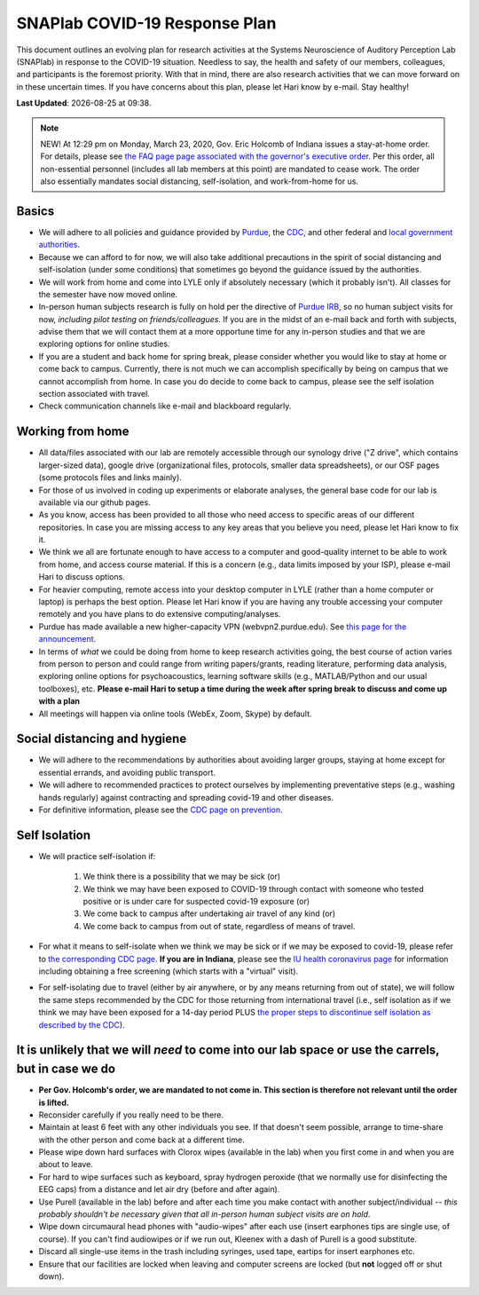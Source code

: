 SNAPlab COVID-19 Response Plan
##############################

This document outlines
an evolving plan for research activities
at the Systems Neuroscience of Auditory Perception Lab (SNAPlab)
in response to the COVID-19 situation.
Needless to say, the health and safety of our members, colleagues,
and participants is the foremost priority. With that in mind,
there are also research activities that we can move forward on
in these uncertain times. If you have concerns about this plan,
please let Hari know by e-mail. Stay healthy!

.. |date| date::
.. |time| date:: %H:%M

**Last Updated**: |date| at |time|.

.. note::
  NEW! At 12:29 pm on Monday, March 23, 2020, Gov. Eric Holcomb of Indiana issues a stay-at-home order.
  For details, please see `the FAQ page page associated with the governor's executive order <https://www.in.gov/gov/3232.htm>`_.
  Per this order, all non-essential personnel (includes all lab members at this point) are mandated to cease work.
  The order also essentially mandates social distancing, self-isolation, and work-from-home for us.

Basics
======
* We will adhere to all policies and guidance provided by `Purdue <https://www.purdue.edu/newsroom/releases/2020/Q1/need-to-know-info-about-covid-2019.html>`_,
  the `CDC <http://coronavirus.gov>`_, and other federal and `local government authorities <https://www.in.gov/coronavirus/>`_.
* Because we can afford to for now, we will also take additional precautions in the spirit of social distancing
  and self-isolation (under some conditions) that sometimes go beyond the guidance issued by the authorities.
* We will work from home and come into LYLE only if absolutely necessary (which it probably isn't). All classes for the semester have now moved online.
* In-person human subjects research is fully on hold per the directive of `Purdue IRB <https://www.irb.purdue.edu>`_,
  so no human subject visits for now, *including pilot testing on friends/colleagues*. If you are in the midst of an e-mail back and forth with subjects,
  advise them that we will contact them at a more opportune time for any in-person studies and that we are exploring options for online studies.
* If you are a student and back home for spring break, please consider whether you would like to stay at home or come back to campus.
  Currently, there is not much we can accomplish specifically by being on campus that we cannot accomplish from home.
  In case you do decide to come back to campus, please see the self isolation section associated with travel.
* Check communication channels like e-mail and blackboard regularly.


Working from home
=================
* All data/files associated with our lab are remotely accessible through our synology drive ("Z drive", which contains larger-sized data),
  google drive (organizational files, protocols, smaller data spreadsheets),
  or our OSF pages (some protocols files and links mainly).
* For those of us involved in coding up experiments or elaborate analyses, the general base code for our lab is available via our github pages.
* As you know, access has been provided to all those who need access to specific areas of our different repositories.
  In case you are missing access to any key areas that you believe you need, please let Hari know to fix it.
* We think we all are fortunate enough to have access to a computer and good-quality internet to be able to work from home, and access course material.
  If this is a concern (e.g., data limits imposed by your ISP), please e-mail Hari to discuss options.
* For heavier computing, remote access into your desktop computer in LYLE (rather than a home computer or laptop) is perhaps the best option.
  Please let Hari know if you are having any trouble accessing your computer remotely and you have plans to do extensive computing/analyses.
* Purdue has made available a new higher-capacity VPN (webvpn2.purdue.edu).
  See `this page for the announcement <https://www.itap.purdue.edu/newsroom/200318_usewebvpn2.html>`_.
* In terms of *what* we could be doing from home to keep research activities going,
  the best course of action varies from person to person and could range from writing papers/grants, reading literature,
  performing data analysis, exploring online options for psychoacoustics, learning software skills (e.g., MATLAB/Python and our usual toolboxes), etc.
  **Please e-mail Hari to setup a time during the week after spring break to discuss and come up with a plan**
* All meetings will happen via online tools (WebEx, Zoom, Skype) by default.


Social distancing and hygiene
=============================
* We will adhere to the recommendations by authorities about avoiding larger groups, staying at home except for essential errands, and avoiding public transport.
* We will adhere to recommended practices to protect ourselves by implementing preventative steps (e.g., washing hands regularly) against contracting and spreading covid-19 and other diseases.
* For definitive information, please see the `CDC page on prevention <https://www.cdc.gov/coronavirus/2019-ncov/prepare/prevention.html>`_.

Self Isolation
==============
* We will practice self-isolation if:

   1. We think there is a possibility that we may be sick (or)
   2. We think we may have been exposed to COVID-19 through contact with someone who tested positive or is under care for suspected covid-19 exposure (or)
   3. We come back to campus after undertaking air travel of any kind (or)
   4. We come back to campus from out of state, regardless of means of travel.
* For what it means to self-isolate when we think we may be sick or if we may be exposed to covid-19, please refer to `the corresponding CDC page <https://www.cdc.gov/coronavirus/2019-ncov/if-you-are-sick/steps-when-sick.html>`_.
  **If you are in Indiana**, please see the `IU health coronavirus page <https://iuhealth.org/find-medical-services/coronavirus>`_
  for information including obtaining a free screening (which starts with a "virtual" visit).
* For self-isolating due to travel (either by air anywhere, or by any means returning from out of state),
  we will follow the same steps recommended by the CDC for those returning from international travel
  (i.e., self isolation as if we think we may have been exposed for a 14-day period PLUS
  `the proper steps to discontinue self isolation as described by the CDC <https://www.cdc.gov/coronavirus/2019-ncov/if-you-are-sick/steps-when-sick.html>`_).

It is unlikely that we will *need* to come into our lab space or use the carrels, but in case we do
===================================================================================================
* **Per Gov. Holcomb's order, we are mandated to not come in. This section is therefore not relevant until the order is lifted.**
* Reconsider carefully if you really need to be there.
* Maintain at least 6 feet with any other individuals you see. If that doesn't seem possible, arrange to time-share with the other person and come back at a different time.
* Please wipe down hard surfaces with Clorox wipes (available in the lab) when you first come in and when you are about to leave.
* For hard to wipe surfaces such as keyboard, spray hydrogen peroxide (that we normally use for disinfecting the EEG caps) from a distance and let air dry (before and after again).
* Use Purell (available in the lab) before and after each time you make contact with another subject/individual -- *this probably shouldn't be necessary given that all in-person human subject visits are on hold*.
* Wipe down circumaural head phones with "audio-wipes" after each use (insert earphones tips are single use, of course). If you can't find audiowipes or if we run out, Kleenex with a dash of Purell is a good substitute.
* Discard all single-use items in the trash including syringes, used tape, eartips for insert earphones etc.
* Ensure that our facilities are locked when leaving and computer screens are locked (but **not** logged off or shut down).

